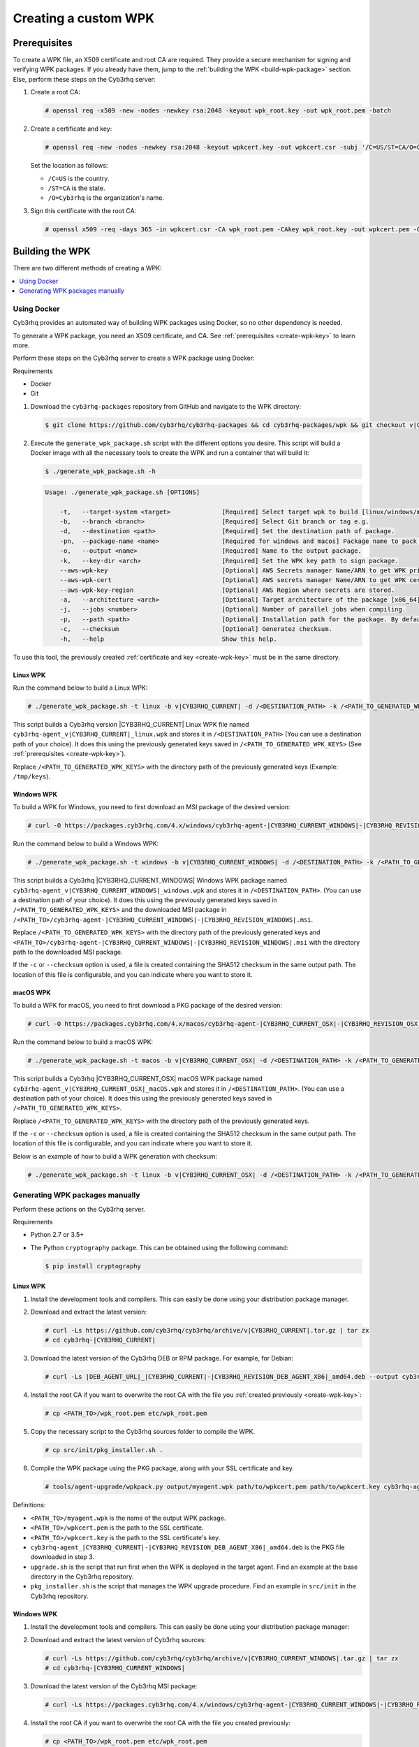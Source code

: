 .. Copyright (C) 2015, Cyb3rhq, Inc.

.. meta::
   :description: Creating a custom Cyb3rhq signed package (WPK) file.

Creating a custom WPK
=====================

.. _create-wpk-key:

Prerequisites
-------------

To create a WPK file, an X509 certificate and root CA are required. They provide a secure mechanism for signing and verifying WPK packages. If you already have them, jump to the :ref:`building the WPK <build-wpk-package>` section. Else, perform these steps on the Cyb3rhq server:

#. Create a root CA:

   .. code-block:: console

      # openssl req -x509 -new -nodes -newkey rsa:2048 -keyout wpk_root.key -out wpk_root.pem -batch

#. Create a certificate and key:

   .. code-block:: console

      # openssl req -new -nodes -newkey rsa:2048 -keyout wpkcert.key -out wpkcert.csr -subj '/C=US/ST=CA/O=Cyb3rhq'

   Set the location as follows:

   -  ``/C=US`` is the country.
   -  ``/ST=CA`` is the state.
   -  ``/O=Cyb3rhq`` is the organization's name.

#. Sign this certificate with the root CA:

   .. code-block:: console

      # openssl x509 -req -days 365 -in wpkcert.csr -CA wpk_root.pem -CAkey wpk_root.key -out wpkcert.pem -CAcreateserial

.. _build-wpk-package:

Building the WPK
----------------

There are two different methods of creating a WPK:

.. contents::
   :local:
   :depth: 1
   :backlinks: none

Using Docker
^^^^^^^^^^^^

Cyb3rhq provides an automated way of building WPK packages using Docker, so no other dependency is needed.

To generate a WPK package, you need an X509 certificate, and CA. See :ref:`prerequisites <create-wpk-key>` to learn more.

Perform these steps on the Cyb3rhq server to create a WPK package using Docker:

Requirements

-  Docker
-  Git

#. Download the ``cyb3rhq-packages`` repository from GitHub and navigate to the WPK directory:

   .. code-block:: console

      $ git clone https://github.com/cyb3rhq/cyb3rhq-packages && cd cyb3rhq-packages/wpk && git checkout v|CYB3RHQ_CURRENT|

#. Execute the ``generate_wpk_package.sh`` script with the different options you desire. This script will build a Docker image with all the necessary tools to create the WPK and run a container that will build it:

   .. code-block:: console

      $ ./generate_wpk_package.sh -h

   .. code-block:: none
      :class: output

      Usage: ./generate_wpk_package.sh [OPTIONS]

          -t,   --target-system <target>              [Required] Select target wpk to build [linux/windows/macos].
          -b,   --branch <branch>                     [Required] Select Git branch or tag e.g.
          -d,   --destination <path>                  [Required] Set the destination path of package.
          -pn,  --package-name <name>                 [Required for windows and macos] Package name to pack on wpk.
          -o,   --output <name>                       [Required] Name to the output package.
          -k,   --key-dir <arch>                      [Required] Set the WPK key path to sign package.
          --aws-wpk-key                               [Optional] AWS Secrets manager Name/ARN to get WPK private key.
          --aws-wpk-cert                              [Optional] AWS secrets manager Name/ARN to get WPK certificate.
          --aws-wpk-key-region                        [Optional] AWS Region where secrets are stored.
          -a,   --architecture <arch>                 [Optional] Target architecture of the package [x86_64].
          -j,   --jobs <number>                       [Optional] Number of parallel jobs when compiling.
          -p,   --path <path>                         [Optional] Installation path for the package. By default: /var.
          -c,   --checksum                            [Optional] Generatez checksum.
          -h,   --help                                Show this help.

To use this tool, the previously created :ref:`certificate and key <create-wpk-key>` must be in the same directory.

Linux WPK
~~~~~~~~~

Run the command below to build a Linux WPK:

.. code-block:: console

   # ./generate_wpk_package.sh -t linux -b v|CYB3RHQ_CURRENT| -d /<DESTINATION_PATH> -k /<PATH_TO_GENERATED_WPK_KEYS> -o cyb3rhq-agent_v|CYB3RHQ_CURRENT|_linux.wpk

This script builds a Cyb3rhq version |CYB3RHQ_CURRENT| Linux WPK file named ``cyb3rhq-agent_v|CYB3RHQ_CURRENT|_linux.wpk`` and stores it in ``/<DESTINATION_PATH>`` (You can use a destination path of your choice).  It does this using the previously generated keys saved in ``/<PATH_TO_GENERATED_WPK_KEYS>`` (See :ref:`prerequisites <create-wpk-key>`).

Replace ``/<PATH_TO_GENERATED_WPK_KEYS>`` with the directory path of the previously generated keys (Example: ``/tmp/keys``).

Windows WPK
~~~~~~~~~~~

To build a WPK for Windows, you need to first download an MSI package of the desired version:

.. code-block:: console

   # curl -O https://packages.cyb3rhq.com/4.x/windows/cyb3rhq-agent-|CYB3RHQ_CURRENT_WINDOWS|-|CYB3RHQ_REVISION_WINDOWS|.msi

Run the command below to build a Windows WPK:

.. code-block:: console

   # ./generate_wpk_package.sh -t windows -b v|CYB3RHQ_CURRENT_WINDOWS| -d /<DESTINATION_PATH> -k /<PATH_TO_GENERATED_WPK_KEYS> -o cyb3rhq-agent_v|CYB3RHQ_CURRENT_WINDOWS|_windows.wpk -pn /<PATH_TO>/cyb3rhq-agent-|CYB3RHQ_CURRENT_WINDOWS|-|CYB3RHQ_REVISION_WINDOWS|.msi

This script builds a Cyb3rhq |CYB3RHQ_CURRENT_WINDOWS| Windows WPK package named ``cyb3rhq-agent_v|CYB3RHQ_CURRENT_WINDOWS|_windows.wpk`` and stores it in ``/<DESTINATION_PATH>``. (You can use a destination path of your choice). It does this using the previously generated keys saved in ``/<PATH_TO_GENERATED_WPK_KEYS>`` and the downloaded MSI package in ``/<PATH_TO>/cyb3rhq-agent-|CYB3RHQ_CURRENT_WINDOWS|-|CYB3RHQ_REVISION_WINDOWS|.msi``.

Replace ``/<PATH_TO_GENERATED_WPK_KEYS>`` with the directory path of the previously generated keys and ``<PATH_TO>/cyb3rhq-agent-|CYB3RHQ_CURRENT_WINDOWS|-|CYB3RHQ_REVISION_WINDOWS|.msi`` with the directory path to the downloaded MSI package.

If the ``-c`` or ``--checksum`` option is used, a file is created containing the SHA512 checksum in the same output path. The location of this file is configurable, and you can indicate where you want to store it.

macOS WPK
~~~~~~~~~

To build a WPK for macOS, you need to first download a PKG package of the desired version:

.. code-block:: console

   # curl -O https://packages.cyb3rhq.com/4.x/macos/cyb3rhq-agent-|CYB3RHQ_CURRENT_OSX|-|CYB3RHQ_REVISION_OSX|.pkg

Run the command below to build a macOS WPK:

.. code-block:: console

   # ./generate_wpk_package.sh -t macos -b v|CYB3RHQ_CURRENT_OSX| -d /<DESTINATION_PATH> -k /<PATH_TO_GENERATED_WPK_KEYS> -o cyb3rhq-agent_v|CYB3RHQ_CURRENT_OSX|_macOS.wpk -pn /tmp/cyb3rhq-agent-|CYB3RHQ_CURRENT_OSX|-|CYB3RHQ_REVISION_OSX|.pkg

This script builds a Cyb3rhq |CYB3RHQ_CURRENT_OSX| macOS WPK package named ``cyb3rhq-agent_v|CYB3RHQ_CURRENT_OSX|_macOS.wpk`` and stores it in ``/<DESTINATION_PATH>``. (You can use a destination path of your choice). It does this using the previously generated keys saved in ``/<PATH_TO_GENERATED_WPK_KEYS>``.

Replace ``/<PATH_TO_GENERATED_WPK_KEYS>`` with the directory path of the previously generated keys.

If the ``-c`` or ``--checksum`` option is used, a file is created containing the SHA512 checksum in the same output path. The location of this file is configurable, and you can indicate where you want to store it.

Below is an example of how to build a WPK generation with checksum:

.. code-block:: console

   # ./generate_wpk_package.sh -t linux -b v|CYB3RHQ_CURRENT_OSX| -d /<DESTINATION_PATH> -k /<PATH_TO_GENERATED_WPK_KEYS> -o LinuxAgent.wpk -c /tmp/wpk_checksum

Generating WPK packages manually
^^^^^^^^^^^^^^^^^^^^^^^^^^^^^^^^

Perform these actions on the Cyb3rhq server.

Requirements

-  Python 2.7 or 3.5+
-  The Python ``cryptography`` package. This can be obtained using the following command:

   .. code-block:: console

      $ pip install cryptography

Linux WPK
~~~~~~~~~

#. Install the development tools and compilers. This can easily be done using your distribution package manager.

   .. tabs::

      .. group-tab:: Yum

         .. code-block:: console

            # yum install make gcc policycoreutils-python automake autoconf libtool unzip

      .. group-tab:: APT

         .. code-block:: console

            # apt-get install make gcc libc6-dev curl policycoreutils automake autoconf libtool unzip

#. Download and extract the latest version:

   .. code-block:: console

      # curl -Ls https://github.com/cyb3rhq/cyb3rhq/archive/v|CYB3RHQ_CURRENT|.tar.gz | tar zx
      # cd cyb3rhq-|CYB3RHQ_CURRENT|

#. Download the latest version of the Cyb3rhq DEB or RPM package. For example, for Debian:

   .. code-block:: console

      # curl -Ls |DEB_AGENT_URL|_|CYB3RHQ_CURRENT|-|CYB3RHQ_REVISION_DEB_AGENT_X86|_amd64.deb --output cyb3rhq-agent-|CYB3RHQ_CURRENT|-|CYB3RHQ_REVISION_DEB_AGENT_X86|_amd64.deb

#. Install the root CA if you want to overwrite the root CA with the file you :ref:`created previously <create-wpk-key>`:

   .. code-block:: console

      # cp <PATH_TO>/wpk_root.pem etc/wpk_root.pem

#. Copy the necessary script to the Cyb3rhq sources folder to compile the WPK.

   .. code-block:: console

      # cp src/init/pkg_installer.sh .

#. Compile the WPK package using the PKG package, along with your SSL certificate and key.

   .. code-block:: console

      # tools/agent-upgrade/wpkpack.py output/myagent.wpk path/to/wpkcert.pem path/to/wpkcert.key cyb3rhq-agent-|CYB3RHQ_CURRENT|-|CYB3RHQ_REVISION_DEB_AGENT_X86|_amd64.deb upgrade.sh pkg_installer.sh

Definitions:

-  ``<PATH_TO>/myagent.wpk`` is the name of the output WPK package.
-  ``<PATH_TO>/wpkcert.pem`` is the path to the SSL certificate.
-  ``<PATH_TO>/wpkcert.key`` is the path to the SSL certificate's key.
-  ``cyb3rhq-agent_|CYB3RHQ_CURRENT|-|CYB3RHQ_REVISION_DEB_AGENT_X86|_amd64.deb`` is the PKG file downloaded in step 3.
-  ``upgrade.sh`` is the script that run first when the WPK is deployed in the target agent. Find an example at the base directory in the Cyb3rhq repository.
-  ``pkg_installer.sh`` is the script that manages the WPK upgrade procedure. Find an example in ``src/init`` in the Cyb3rhq repository.

Windows WPK
~~~~~~~~~~~

#. Install the development tools and compilers. This can easily be done using your distribution package manager:

   .. tabs::

      .. group-tab:: Yum

         .. code-block:: console

            # yum install make gcc policycoreutils-python automake autoconf libtool unzip

      .. group-tab:: APT

         .. code-block:: console

            # apt-get install make gcc libc6-dev curl policycoreutils automake autoconf libtool unzip

#. Download and extract the latest version of Cyb3rhq sources:

   .. code-block:: console

      # curl -Ls https://github.com/cyb3rhq/cyb3rhq/archive/v|CYB3RHQ_CURRENT_WINDOWS|.tar.gz | tar zx
      # cd cyb3rhq-|CYB3RHQ_CURRENT_WINDOWS|

#. Download the latest version of the Cyb3rhq MSI package:

   .. code-block:: console

      # curl -Ls https://packages.cyb3rhq.com/4.x/windows/cyb3rhq-agent-|CYB3RHQ_CURRENT_WINDOWS|-|CYB3RHQ_REVISION_WINDOWS|.msi --output cyb3rhq-agent-|CYB3RHQ_CURRENT_WINDOWS|-|CYB3RHQ_REVISION_WINDOWS|.msi

#. Install the root CA if you want to overwrite the root CA with the file you created previously:

   .. code-block:: console

      # cp <PATH_TO>/wpk_root.pem etc/wpk_root.pem

#. Compile the WPK package using the MSI package, along with your SSL certificate and key.

   .. code-block:: console

      # tools/agent-upgrade/wpkpack.py <PATH_TO>/myagent.wpk <PATH_TO>/wpkcert.pem <PATH_TO>/wpkcert.key <PATH_TO>/cyb3rhqagent.msi <PATH_TO>/upgrade.bat <PATH_TO>/do_upgrade.ps1

Definitions:

-  ``<PATH_TO>/myagent.wpk`` is the name of the output WPK package.
-  ``<PATH_TO>/wpkcert.pem`` is the path to the SSL certificate.
-  ``<PATH_TO>/wpkcert.key`` is the path to the SSL certificate's key.
-  ``<PATH_TO>/cyb3rhqagent.msi`` is the path to the MSI file downloaded in step 3.
-  ``<PATH_TO>/upgrade.bat`` is the path to the ``upgrade.bat`` file. Find an example in ``src/win32`` in the Cyb3rhq repository.
-  ``<PATH_TO>/do_upgrade.ps1`` is the path to the ``do_upgrade.ps1`` file. Find an example in ``src/win32`` in the Cyb3rhq repository.

macOS WPK
~~~~~~~~~

#. Install development tools and compilers. This can easily be done using your distribution package manager:

   .. tabs::

      .. group-tab:: Yum

         .. code-block:: console

            # yum install make gcc policycoreutils-python automake autoconf libtool unzip

      .. group-tab:: APT

         .. code-block:: console

            # apt-get install make gcc libc6-dev curl policycoreutils automake autoconf libtool unzip

#. Download and extract the latest version of Cyb3rhq sources:

   .. code-block:: console

      # curl -Ls https://github.com/cyb3rhq/cyb3rhq/archive/v|CYB3RHQ_CURRENT_OSX|.tar.gz | tar zx
      # cd cyb3rhq-|CYB3RHQ_CURRENT_OSX|

#. Download the latest version of the Cyb3rhq PKG package:

   .. code-block:: console

      # curl -Ls https://packages.cyb3rhq.com/4.x/macos/cyb3rhq-agent-|CYB3RHQ_CURRENT_OSX|-|CYB3RHQ_REVISION_OSX|.pkg --output cyb3rhq-agent-|CYB3RHQ_CURRENT_OSX|-|CYB3RHQ_REVISION_OSX|.pkg

#. Install the root CA if you want to overwrite the root CA with the file you created previously:

   .. code-block:: console

      # cp <PATH_TO>/wpk_root.pem etc/wpk_root.pem

#. Copy the necessary script to the Cyb3rhq sources folder to compile the WPK:

   .. code-block:: console

      # cp src/init/pkg_installer.sh .

#. Compile the WPK package using the PKG package and your SSL certificate and key:

   .. code-block:: console

      # tools/agent-upgrade/wpkpack.py <PATH_TO>/myagent.wpk <PATH_TO>/wpkcert.pem <PATH_TO>/wpkcert.key cyb3rhq-agent-|CYB3RHQ_CURRENT_OSX|-|CYB3RHQ_REVISION_OSX|.pkg upgrade.sh pkg_installer.sh

Where:

-  ``<PATH_TO>/myagent.wpk`` is the name of the output WPK package.
-  ``<PATH_TO>/wpkcert.pem`` is the path to the SSL certificate.
-  ``<PATH_TO>/wpkcert.key`` is the path to the SSL certificate's key.
-  ``cyb3rhq-agent-|CYB3RHQ_CURRENT_OSX|-|CYB3RHQ_REVISION_OSX|.pkg`` is the PKG file downloaded in step 3.
-  ``upgrade.sh`` is the script that runs first when the WPK is deployed in the target agent. Find an example in the base directory in the Cyb3rhq repository.
-  ``pkg_installer.sh`` is the script that manages the WPK upgrade procedure. Find an example in ``src/init`` in the Cyb3rhq repository.

.. note::

   These are only examples. If you want to distribute a WPK package using these methods, it's important to begin with an empty directory.
